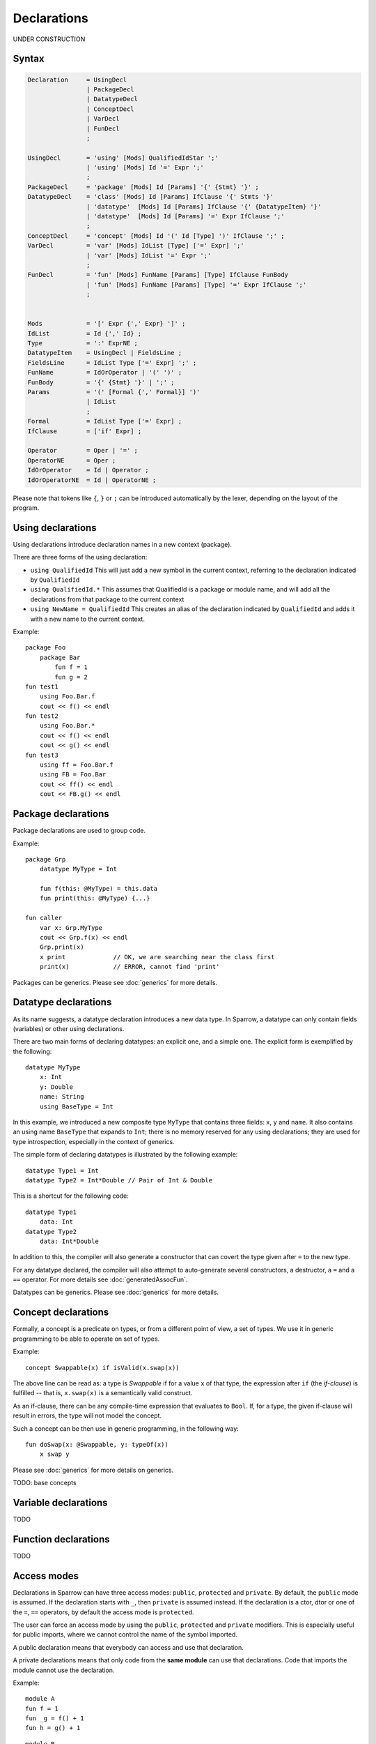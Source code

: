 .. highlight:: sparrow

Declarations
============

UNDER CONSTRUCTION

Syntax
------

.. code-block:: ebnf

    Declaration     = UsingDecl
                    | PackageDecl
                    | DatatypeDecl
                    | ConceptDecl
                    | VarDecl
                    | FunDecl
                    ;

    UsingDecl       = 'using' [Mods] QualifiedIdStar ';'
                    | 'using' [Mods] Id '=' Expr ';'
                    ;
    PackageDecl     = 'package' [Mods] Id [Params] '{' {Stmt} '}' ;
    DatatypeDecl    = 'class' [Mods] Id [Params] IfClause '{' Stmts '}'
                    | 'datatype'  [Mods] Id [Params] IfClause '{' {DatatypeItem} '}'
                    | 'datatype'  [Mods] Id [Params] '=' Expr IfClause ';'
                    ;
    ConceptDecl     = 'concept' [Mods] Id '(' Id [Type] ')' IfClause ';' ;
    VarDecl         = 'var' [Mods] IdList [Type] ['=' Expr] ';'
                    | 'var' [Mods] IdList '=' Expr ';'
                    ;
    FunDecl         = 'fun' [Mods] FunName [Params] [Type] IfClause FunBody
                    | 'fun' [Mods] FunName [Params] [Type] '=' Expr IfClause ';'
                    ;


    Mods            = '[' Expr {',' Expr} ']' ;
    IdList          = Id {',' Id} ;
    Type            = ':' ExprNE ;
    DatatypeItem    = UsingDecl | FieldsLine ;
    FieldsLine      = IdList Type ['=' Expr] ';' ;
    FunName         = IdOrOperator | '(' ')' ;
    FunBody         = '{' {Stmt} '}' | ';' ;
    Params          = '(' [Formal {',' Formal}] ')'
                    | IdList
                    ;
    Formal          = IdList Type ['=' Expr] ;
    IfClause        = ['if' Expr] ;

    Operator        = Oper | '=' ;
    OperatorNE      = Oper ;
    IdOrOperator    = Id | Operator ;
    IdOrOperatorNE  = Id | OperatorNE ;

Please note that tokens like ``{``, ``}`` or ``;`` can be introduced automatically by the lexer, depending on the layout of the program.

Using declarations
------------------

Using declarations introduce declaration names in a new context (package).

There are three forms of the using declaration:

- ``using QualifiedId`` This will just add a new symbol in the current context, referring to the declaration indicated by ``QualifiedId``
- ``using QualifiedId.*`` This assumes that QualifiedId is a package or module name, and will add all the declarations from that package to the current context
- ``using NewName = QualifiedId`` This creates an alias of the declaration indicated by ``QualifiedId`` and adds it with a new name to the current context.

Example:
::

    package Foo
        package Bar
            fun f = 1
            fun g = 2
    fun test1
        using Foo.Bar.f
        cout << f() << endl
    fun test2
        using Foo.Bar.*
        cout << f() << endl
        cout << g() << endl
    fun test3
        using ff = Foo.Bar.f
        using FB = Foo.Bar
        cout << ff() << endl
        cout << FB.g() << endl

Package declarations
--------------------

Package declarations are used to group code.

Example:
::

    package Grp
        datatype MyType = Int

        fun f(this: @MyType) = this.data
        fun print(this: @MyType) {...}

    fun caller
        var x: Grp.MyType
        cout << Grp.f(x) << endl
        Grp.print(x)
        x print             // OK, we are searching near the class first
        print(x)            // ERROR, cannot find 'print'

Packages can be generics. Please see :doc:`generics` for more details.

Datatype declarations
---------------------

As its name suggests, a datatype declaration introduces a new data type. In Sparrow, a datatype can only contain fields (variables) or other using declarations.

There are two main forms of declaring datatypes: an explicit one, and a simple one. The explicit form is exemplified by the following:
::

    datatype MyType
        x: Int
        y: Double
        name: String
        using BaseType = Int

In this example, we introduced a new composite type ``MyType`` that contains three fields: ``x``, ``y`` and ``name``. It also contains an using name ``BaseType`` that expands to ``Int``; there is no memory reserved for any using declarations; they are used for type introspection, especially in the context of generics.

The simple form of declaring datatypes is illustrated by the following example:
::

    datatype Type1 = Int
    datatype Type2 = Int*Double // Pair of Int & Double

This is a shortcut for the following code:
::

    datatype Type1
        data: Int
    datatype Type2
        data: Int*Double

In addition to this, the compiler will also generate a constructor that can covert the type given after ``=`` to the new type.

For any datatype declared, the compiler will also attempt to auto-generate several constructors, a destructor, a ``=`` and a ``==`` operator. For more details see :doc:`generatedAssocFun`.

Datatypes can be generics. Please see :doc:`generics` for more details.


Concept declarations
--------------------

Formally, a concept is a predicate on types, or from a different point of view, a set of types. We use it in generic programming to be able to operate on set of types.

Example:
::

    concept Swappable(x) if isValid(x.swap(x))

The above line can be read as: a type is *Swappable* if for a value ``x`` of that type, the expression after ``if`` (the *if-clause*) is fulfilled -- that is, ``x.swap(x)`` is a semantically valid construct.

As an if-clause, there can be any compile-time expression that evaluates to ``Bool``. If, for a type, the given if-clause will result in errors, the type will not model the concept.

Such a concept can be then use in generic programming, in the following way:
::

    fun doSwap(x: @Swappable, y: typeOf(x))
        x swap y

Please see :doc:`generics` for more details on generics.

TODO: base concepts


Variable declarations
---------------------

TODO

Function declarations
---------------------

TODO

Access modes
------------

Declarations in Sparrow can have three access modes: ``public``, ``protected`` and ``private``. By default, the ``public`` mode is assumed. If the declaration starts with ``_``, then ``private`` is assumed instead. If the declaration is a ctor, dtor or one of the ``=``, ``==`` operators, by default the access mode is ``protected``.

The user can force an access mode by using the ``public``, ``protected`` and ``private`` modifiers. This is especially useful for public imports, where we cannot control the name of the symbol imported.

A public declaration means that everybody can access and use that declaration.

A private declarations means that only code from the **same module** can use that declarations. Code that imports the module cannot use the declaration.

Example:
::

    module A
    fun f = 1
    fun _g = f() + 1
    fun h = g() + 1

::

    module B
    ...
    A.f()   // ok, 1
    A.g()   // ERROR
    A.h()   // ok, 3

.. note:: Private declarations of one package can be seen from another package in the same module.

This rule simplifies *friendship* relations between entities that are closely related. See the following example:
::

    module goodFamily
    package mom
        fun publicAttitude {...}
        fun _secrets {...}
    package dad
        fun publicAttitude {...}
        fun _secrets {...}
    package child
        fun schoolBehaviour {...}
        fun _secrets {...}

    fun discussion
        // No secrets between the members of the module
        mom._secrets
        dad._secrets
        child._secrets

A protected declaration is accessible by everybody. The difference from a public declaration is that protected declarations are not considered in ``using`` clauses without explicit names given. This way, one can hide the declaration from general name lookups. This hiding occurs across different modules as well as within the same module. Protected declarations can be still be accessed whenever we access them indirectly by searching near a class at the operator call.

Example:
::

    package ShySpace
        datatype Foo = Int
        [protected] fun print(this: Foo) { cout << this.data }

    using ShySpace.*
    var x: Foo = 0
    x print     // ok print searched indirectly through Foo
    x.print     // also ok
    print(x)    // ERROR: print is not visible here
